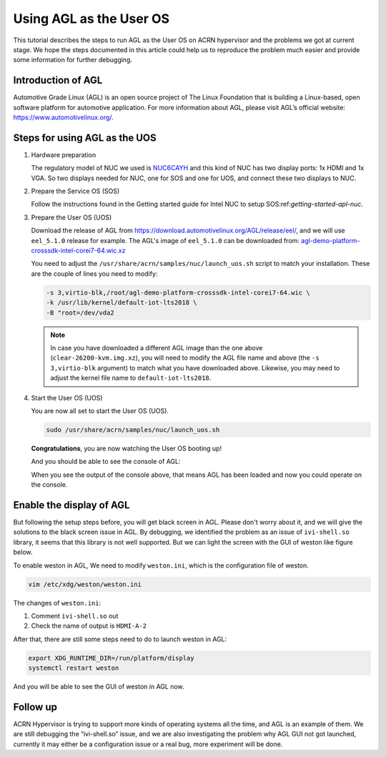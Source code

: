 .. _acrn_doc:

Using AGL as the User OS
########################

This tutorial describes the steps to run AGL as the User OS on ACRN hypervisor 
and the problems we got at current stage. 
We hope the steps documented in this article could help us to reproduce the 
problem much easier and provide some information for further debugging.

.. image:: images/The-overview-of-AGL-as-UOS.png
   :align: center

Introduction of AGL
*******************

Automotive Grade Linux (AGL) is an open source project of The Linux Foundation 
that is building a Linux-based, open software platform for automotive application.
For more information about AGL, please visit AGL’s official website:
https://www.automotivelinux.org/.

Steps for using AGL as the UOS
******************************

#. Hardware preparation

   The regulatory model of NUC we used is `NUC6CAYH 
   <https://www.intel.com/content/www/us/en/products/boards-kits/nuc/kits/nuc6cayh.html>`_
   and this kind of NUC has two display ports: 1x HDMI and 1x VGA.
   So two displays needed for NUC, one for SOS and one for UOS, 
   and connect these two displays to NUC.

#. Prepare the Service OS (SOS)

   Follow the instructions found in the Getting started guide for Intel NUC 
   to setup SOS:ref:`getting-started-apl-nuc`.

#. Prepare the User OS (UOS)

   Download the release of AGL from https://download.automotivelinux.org/AGL/release/eel/, 
   and we will use ``eel_5.1.0`` release for example. 
   The AGL's image of ``eel_5.1.0`` can be downloaded from: 
   `agl-demo-platform-crosssdk-intel-corei7-64.wic.xz
   <https://download.automotivelinux.org/AGL/release/eel/5.1.0/intel-corei7-64/deploy/images/intel-corei7-64/agl-demo-platform-crosssdk-intel-corei7-64.wic.xz>`_
   
   .. code-block: none
   
      cd ~
      wget https://download.automotivelinux.org/AGL/release/eel/5.1.0/intel-corei7-64/deploy/images/intel-corei7-64/agl-demo-platform-crosssdk-intel-corei7-64.wic.xz
      unxz agl-demo-platform-crosssdk-intel-corei7-64.wic.xz
        
        
   You need to adjust the ``/usr/share/acrn/samples/nuc/launch_uos.sh`` script to match your installation.
   These are the couple of lines you need to modify:
    
   .. code-block:: none 
   
      -s 3,virtio-blk,/root/agl-demo-platform-crosssdk-intel-corei7-64.wic \
      -k /usr/lib/kernel/default-iot-lts2018 \
      -B "root=/dev/vda2 
     
   .. note::
      In case you have downloaded a different AGL image than the one above
      (``clear-26200-kvm.img.xz``), you will need to modify the AGL file name
      and  above (the ``-s 3,virtio-blk`` argument) to match
      what you have downloaded above. Likewise, you may need to adjust the kernel file
      name to ``default-iot-lts2018``.
      
#. Start the User OS (UOS)

   You are now all set to start the User OS (UOS).
    
   .. code-block:: none   

      sudo /usr/share/acrn/samples/nuc/launch_uos.sh
       
   **Congratulations**, you are now watching the User OS booting up!

   And you should be able to see the console of AGL:

   .. image:: images/The-console-of-AGL.png
      :align: center
     
   When you see the output of the console above, that means AGL has been loaded 
   and now you could operate on the console. 

Enable the display of AGL
*************************

But following the setup steps before, you will get black screen in AGL. 
Please don't worry about it, and we will give the solutions to the black screen issue in AGL.
By debugging, we identified the problem as an issue of ``ivi-shell.so`` library, it seems that 
this library is not well supported. But we can light the screen with the GUI of weston like figure below.

.. image:: images/The-GUI-of-weston.png
   :align: center
   
To enable weston in AGL, We need to modify ``weston.ini``, which is the configuration file of weston.

.. code-block:: none
   
   vim /etc/xdg/weston/weston.ini
   
The changes of ``weston.ini``:

#. Comment ``ivi-shell.so`` out

#. Check the name of output is ``HDMI-A-2``

After that, there are still some steps need to do to launch weston in AGL:

.. code-block:: none

   export XDG_RUNTIME_DIR=/run/platform/display
   systemctl restart weston

And you will be able to see the GUI of weston in AGL now.

Follow up
*********
ACRN Hypervisor is trying to support more kinds of operating systems all the time, 
and AGL is an example of them. We are still debugging the “ivi-shell.so” issue, 
and we are also investigating the problem why AGL GUI not got launched, 
currently it may either be a configuration issue or a real bug, more experiment will be done.
